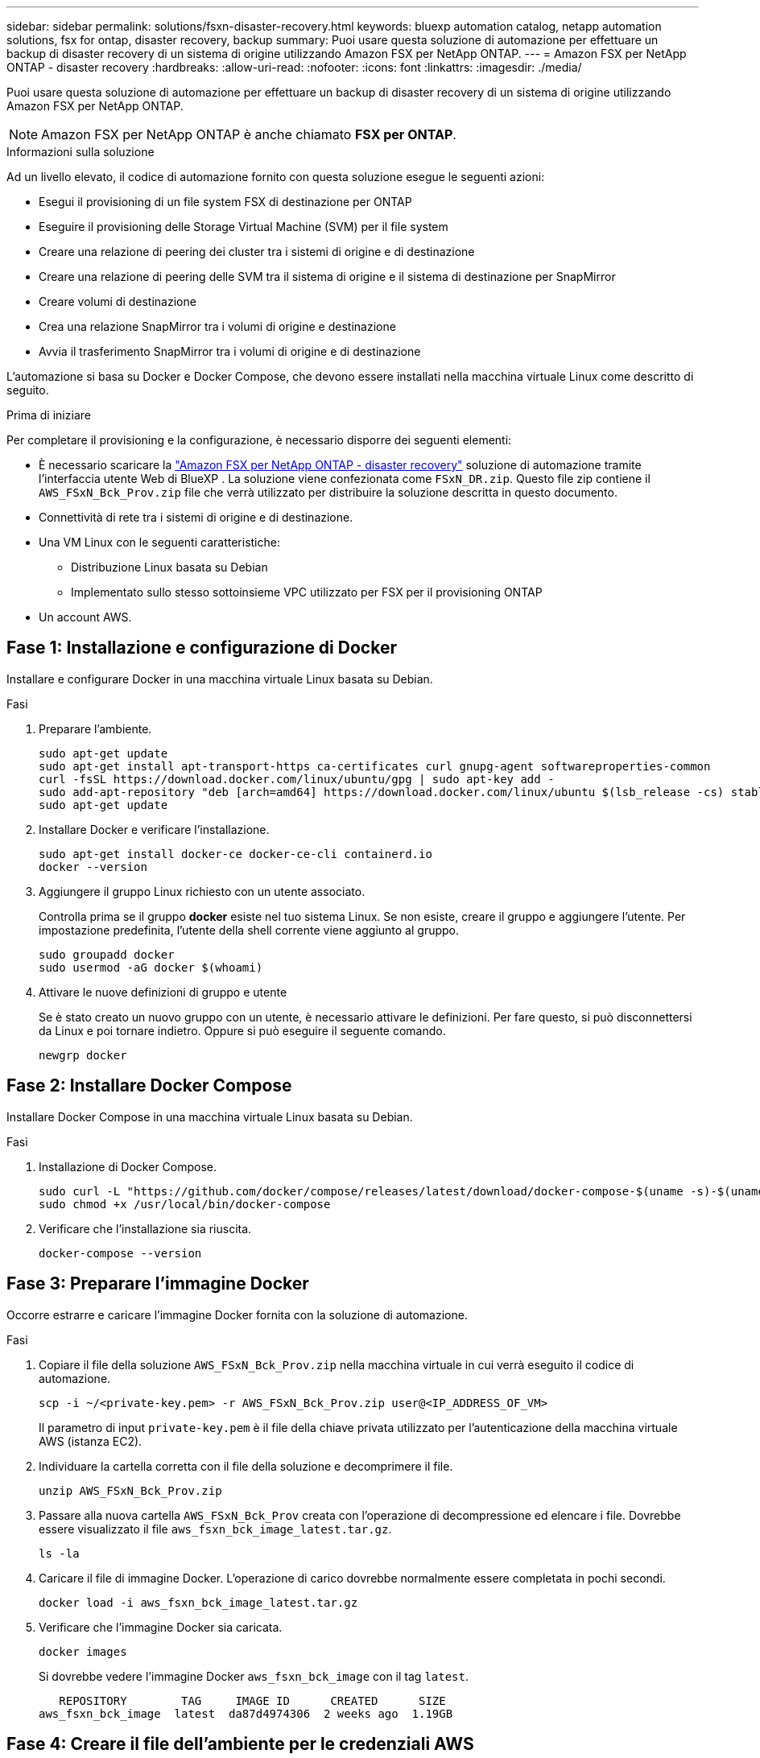 ---
sidebar: sidebar 
permalink: solutions/fsxn-disaster-recovery.html 
keywords: bluexp automation catalog, netapp automation solutions, fsx for ontap, disaster recovery, backup 
summary: Puoi usare questa soluzione di automazione per effettuare un backup di disaster recovery di un sistema di origine utilizzando Amazon FSX per NetApp ONTAP. 
---
= Amazon FSX per NetApp ONTAP - disaster recovery
:hardbreaks:
:allow-uri-read: 
:nofooter: 
:icons: font
:linkattrs: 
:imagesdir: ./media/


[role="lead"]
Puoi usare questa soluzione di automazione per effettuare un backup di disaster recovery di un sistema di origine utilizzando Amazon FSX per NetApp ONTAP.


NOTE: Amazon FSX per NetApp ONTAP è anche chiamato *FSX per ONTAP*.

.Informazioni sulla soluzione
Ad un livello elevato, il codice di automazione fornito con questa soluzione esegue le seguenti azioni:

* Esegui il provisioning di un file system FSX di destinazione per ONTAP
* Eseguire il provisioning delle Storage Virtual Machine (SVM) per il file system
* Creare una relazione di peering dei cluster tra i sistemi di origine e di destinazione
* Creare una relazione di peering delle SVM tra il sistema di origine e il sistema di destinazione per SnapMirror
* Creare volumi di destinazione
* Crea una relazione SnapMirror tra i volumi di origine e destinazione
* Avvia il trasferimento SnapMirror tra i volumi di origine e di destinazione


L'automazione si basa su Docker e Docker Compose, che devono essere installati nella macchina virtuale Linux come descritto di seguito.

.Prima di iniziare
Per completare il provisioning e la configurazione, è necessario disporre dei seguenti elementi:

* È necessario scaricare la https://console.bluexp.netapp.com/automationCatalog["Amazon FSX per NetApp ONTAP - disaster recovery"^] soluzione di automazione tramite l'interfaccia utente Web di BlueXP . La soluzione viene confezionata come `FSxN_DR.zip`. Questo file zip contiene il `AWS_FSxN_Bck_Prov.zip` file che verrà utilizzato per distribuire la soluzione descritta in questo documento.
* Connettività di rete tra i sistemi di origine e di destinazione.
* Una VM Linux con le seguenti caratteristiche:
+
** Distribuzione Linux basata su Debian
** Implementato sullo stesso sottoinsieme VPC utilizzato per FSX per il provisioning ONTAP


* Un account AWS.




== Fase 1: Installazione e configurazione di Docker

Installare e configurare Docker in una macchina virtuale Linux basata su Debian.

.Fasi
. Preparare l'ambiente.
+
[source, cli]
----
sudo apt-get update
sudo apt-get install apt-transport-https ca-certificates curl gnupg-agent softwareproperties-common
curl -fsSL https://download.docker.com/linux/ubuntu/gpg | sudo apt-key add -
sudo add-apt-repository "deb [arch=amd64] https://download.docker.com/linux/ubuntu $(lsb_release -cs) stable"
sudo apt-get update
----
. Installare Docker e verificare l'installazione.
+
[source, cli]
----
sudo apt-get install docker-ce docker-ce-cli containerd.io
docker --version
----
. Aggiungere il gruppo Linux richiesto con un utente associato.
+
Controlla prima se il gruppo *docker* esiste nel tuo sistema Linux. Se non esiste, creare il gruppo e aggiungere l'utente. Per impostazione predefinita, l'utente della shell corrente viene aggiunto al gruppo.

+
[source, cli]
----
sudo groupadd docker
sudo usermod -aG docker $(whoami)
----
. Attivare le nuove definizioni di gruppo e utente
+
Se è stato creato un nuovo gruppo con un utente, è necessario attivare le definizioni. Per fare questo, si può disconnettersi da Linux e poi tornare indietro. Oppure si può eseguire il seguente comando.

+
[source, cli]
----
newgrp docker
----




== Fase 2: Installare Docker Compose

Installare Docker Compose in una macchina virtuale Linux basata su Debian.

.Fasi
. Installazione di Docker Compose.
+
[source, cli]
----
sudo curl -L "https://github.com/docker/compose/releases/latest/download/docker-compose-$(uname -s)-$(uname -m)" -o /usr/local/bin/docker-compose
sudo chmod +x /usr/local/bin/docker-compose
----
. Verificare che l'installazione sia riuscita.
+
[source, cli]
----
docker-compose --version
----




== Fase 3: Preparare l'immagine Docker

Occorre estrarre e caricare l'immagine Docker fornita con la soluzione di automazione.

.Fasi
. Copiare il file della soluzione `AWS_FSxN_Bck_Prov.zip` nella macchina virtuale in cui verrà eseguito il codice di automazione.
+
[source, cli]
----
scp -i ~/<private-key.pem> -r AWS_FSxN_Bck_Prov.zip user@<IP_ADDRESS_OF_VM>
----
+
Il parametro di input `private-key.pem` è il file della chiave privata utilizzato per l'autenticazione della macchina virtuale AWS (istanza EC2).

. Individuare la cartella corretta con il file della soluzione e decomprimere il file.
+
[source, cli]
----
unzip AWS_FSxN_Bck_Prov.zip
----
. Passare alla nuova cartella `AWS_FSxN_Bck_Prov` creata con l'operazione di decompressione ed elencare i file. Dovrebbe essere visualizzato il file `aws_fsxn_bck_image_latest.tar.gz`.
+
[source, cli]
----
ls -la
----
. Caricare il file di immagine Docker. L'operazione di carico dovrebbe normalmente essere completata in pochi secondi.
+
[source, cli]
----
docker load -i aws_fsxn_bck_image_latest.tar.gz
----
. Verificare che l'immagine Docker sia caricata.
+
[source, cli]
----
docker images
----
+
Si dovrebbe vedere l'immagine Docker `aws_fsxn_bck_image` con il tag `latest`.

+
[listing]
----
   REPOSITORY        TAG     IMAGE ID      CREATED      SIZE
aws_fsxn_bck_image  latest  da87d4974306  2 weeks ago  1.19GB
----




== Fase 4: Creare il file dell'ambiente per le credenziali AWS

È necessario creare un file variabile locale per l'autenticazione utilizzando la chiave di accesso e segreta. Quindi aggiungere il file al `.env` file.

.Fasi
. Creare il `awsauth.env` file nella seguente posizione:
+
`path/to/env-file/awsauth.env`

. Aggiungere il seguente contenuto al file:
+
[listing]
----
access_key=<>
secret_key=<>
----
+
Il formato *deve* essere esattamente come mostrato sopra senza spazi tra `key` e `value`.

. Aggiungere il percorso assoluto del `.env` file utilizzando la `AWS_CREDS` variabile. Ad esempio:
+
`AWS_CREDS=path/to/env-file/awsauth.env`





== Passaggio 5: Creare un volume esterno

È necessario un volume esterno per verificare che i file di stato di Terraform e altri file importanti siano persistenti. Questi file devono essere disponibili affinché Terraform possa eseguire il flusso di lavoro e le distribuzioni.

.Fasi
. Creare un volume esterno all'esterno di Docker Compose.
+
Assicurarsi di aggiornare il nome del volume (ultimo parametro) al valore appropriato prima di eseguire il comando.

+
[source, cli]
----
docker volume create aws_fsxn_volume
----
. Aggiungere il percorso del volume esterno al `.env` file di ambiente utilizzando il comando:
+
`PERSISTENT_VOL=path/to/external/volume:/volume_name`

+
Ricordare di mantenere il contenuto del file esistente e la formattazione dei due punti. Ad esempio:

+
[source, cli]
----
PERSISTENT_VOL=aws_fsxn_volume:/aws_fsxn_bck
----
+
Puoi invece aggiungere una condivisione NFS come volume esterno utilizzando un comando come:

+
`PERSISTENT_VOL=nfs/mnt/document:/aws_fsx_bck`

. Aggiornare le variabili Terraform.
+
.. Passare alla cartella `aws_fsxn_variables`.
.. Verificare che esistano i due file seguenti: `terraform.tfvars` E `variables.tf`.
.. Aggiornare i valori in `terraform.tfvars` come richiesto per il proprio ambiente.
+
Per ulteriori informazioni, vedere https://registry.terraform.io/providers/hashicorp/aws/latest/docs/resources/fsx_ontap_file_system["Risorsa terraform: aws_fsx_ONTAP_file_system"^] .







== Fase 6: Distribuzione della soluzione di backup

Puoi implementare e effettuare il provisioning della soluzione di backup per il disaster recovery.

.Fasi
. Accedere alla cartella principale (AWS_FSxN_Bck_Prov) ed eseguire il comando di provisioning.
+
[source, cli]
----
docker-compose up -d
----
+
Questo comando crea tre contenitori. Il primo container implementa FSX per ONTAP. Il secondo container crea il peering del cluster, il peering delle SVM e il volume di destinazione. Il terzo contenitore crea la relazione SnapMirror e avvia il trasferimento SnapMirror.

. Monitorare il processo di provisioning.
+
[source, cli]
----
docker-compose logs -f
----
+
Questo comando fornisce l'output in tempo reale, ma è stato configurato per acquisire i log attraverso il file `deployment.log`. È possibile modificare il nome di questi file di registro modificando il `.env` file e aggiornando le variabili `DEPLOYMENT_LOGS`.


